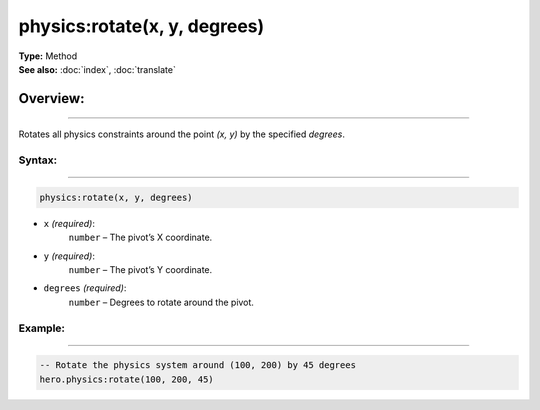 ===================================
physics:rotate(x, y, degrees)
===================================

| **Type:** Method
| **See also:** :doc:`index`, :doc:`translate`

Overview:
.........
--------

Rotates all physics constraints around the point `(x, y)` by the specified `degrees`.

Syntax:
--------
--------

.. code-block:: lua

   physics:rotate(x, y, degrees)

- ``x`` *(required)*:  
    ``number`` – The pivot’s X coordinate.
- ``y`` *(required)*:  
    ``number`` – The pivot’s Y coordinate.
- ``degrees`` *(required)*:  
    ``number`` – Degrees to rotate around the pivot.

Example:
--------
--------

.. code-block:: lua

   -- Rotate the physics system around (100, 200) by 45 degrees
   hero.physics:rotate(100, 200, 45)